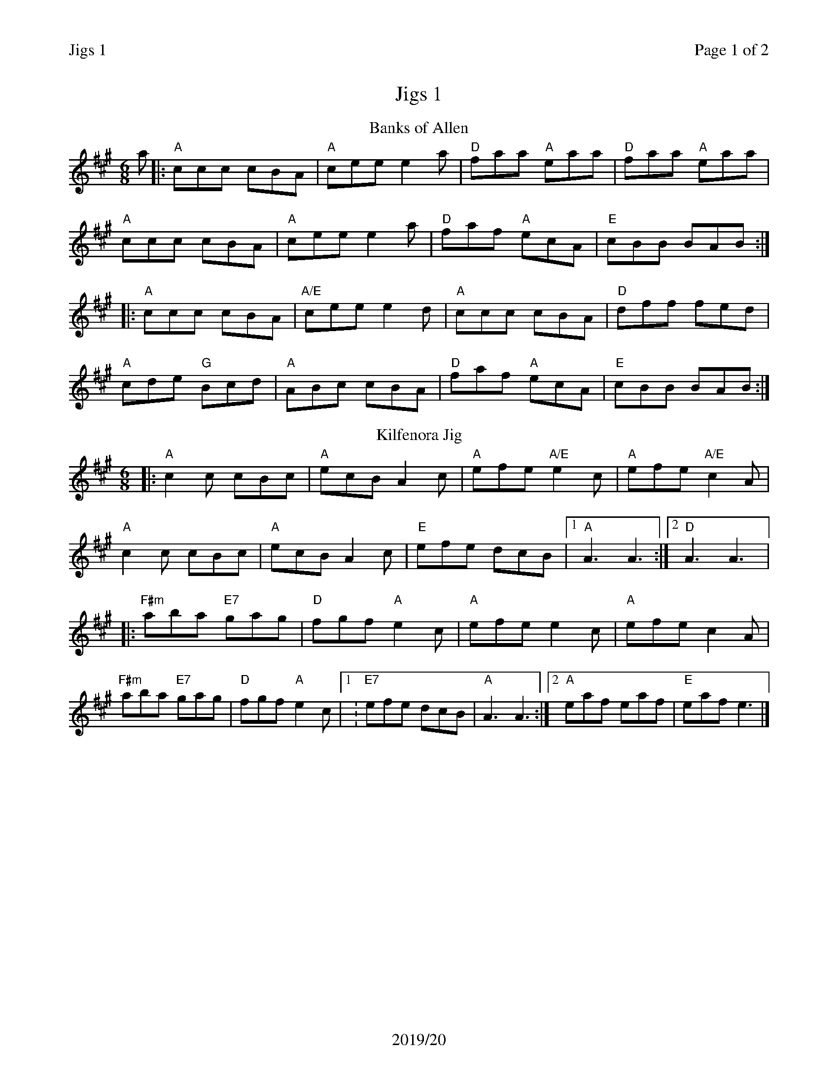 %%printparts 0
%%printtempo 0
%%header "$T\t\tPage $P of 2"
%%footer "2019/20"
%%%scale 0.75
X:1
T:Jigs 1
R:jig
M:6/8
L:1/8
Q:1/4=180
P:A2B2C2D2
K:A
%ALTO K:clef=alto middle=c
%BASS K:clef=bass middle=d
V:1
P:A
T:Banks of Allen
a \
|: "A"ccc cBA | "A"cee e2 a | "D"faa "A"eaa | "D"faa "A"eaa |
"A"ccc cBA | "A"cee e2 a | "D"faf "A"ecA | "E"cBB BAB :|
|: "A"ccc cBA | "A/E"cee e2 d | "A"ccc cBA | "D"dff fed |
"A"cde "G"Bcd | "A"ABc cBA | "D"faf "A"ecA | "E"cBB BAB :|
P:B
T:Kilfenora Jig
|:"A"c2 c cBc | "A"ecB A2 c | "A"efe "A/E"e2 c | "A"efe "A/E"c2 A |
"A"c2 c cBc | "A"ecB A2 c | "E"efe dcB |1 "A"A3 A3 :|2 "D"A3 A3|:
"F#m"aba "E7"gag | "D"fgf "A"e2 c | "A"efe e2 c | "A"efe c2 A |
"F#m"aba "E7"gag | "D"fgf "A"e2 c |1: "E7"efe dcB | "A"A3 A3 :|2 "A"eaf eaf | "E" eaf e3|]
%%newpage
P:C
T:Scarce o'Tatties
K:G
%ALTO K:clef=alto middle=c
%BASS K:clef=bass middle=d
|: "Am"Aee efg | "Am"edB "G"dBG | "Am"Aee efg | "Em"edB "Am"A3 |
"Am"a2 {b}a "C"gag | "D"fgf "Am"eAA | "Am"Aee efg | "Em"edB A3 :|
|: "Am"aeg a3| "Am"g2 f eAA | "Am"aeg a2 e | "D"gaf "Em"e3 |
"Am"eee "C"AAA | "D"def fed | "Am"Aee efg | "Em"edB A3 :|
P:D
T:Old Rosin the Beau
K:A
%ALTO K:clef=alto middle=c
%BASS K:clef=bass middle=d
|: E | "A"ABA ABc | "A"e z2 "D"f3 | "A"ecA ABc | "F#m"F z2 "E"E3 |
"A"ABA ABc | "A"e z2 "D"f3 | "A"ecA "E7"BcB | "A"A3 A2 :|
|: c/2d/2 | "A"ece "A7/G"efg | "D/F#"a2 f "D"a2 f | "A"ecA ABc | "D"F z2 "E"E3 |
"A"ABA ABc | "A"e z2 "D"f3 | "A"ecA "E"BcB | "A"A3 A2 :|

%%footer ""
